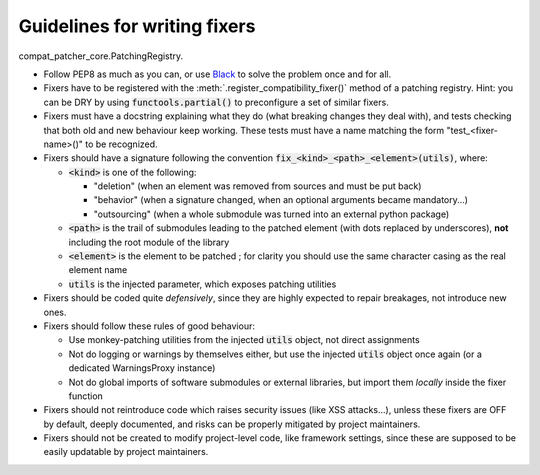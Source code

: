 Guidelines for writing fixers
===========================================

compat_patcher_core.PatchingRegistry.

- Follow PEP8 as much as you can, or use `Black <https://pypi.org/project/black/>`_ to solve the problem once and for all.

- Fixers have to be registered with the :meth:`.register_compatibility_fixer()` method of a patching registry. Hint: you can be DRY by using :code:`functools.partial()` to preconfigure a set of similar fixers.

- Fixers must have a docstring explaining what they do (what breaking changes they deal with), and tests checking that both old and new behaviour keep working. These tests must have a name matching the form "test_<fixer-name>()" to be recognized.

- Fixers should have a signature following the convention :code:`fix_<kind>_<path>_<element>(utils)`, where:

  - :code:`<kind>` is one of the following:

    - "deletion" (when an element was removed from sources and must be put back)
    - "behavior" (when a signature changed, when an optional arguments became mandatory...)
    - "outsourcing" (when a whole submodule was turned into an external python package)

  - :code:`<path>` is the trail of submodules leading to the patched element (with dots replaced by underscores), **not** including the root module of the library
  - :code:`<element>` is the element to be patched ; for clarity you should use the same character casing as the real element name
  - :code:`utils` is the injected parameter, which exposes patching utilities

- Fixers should be coded quite *defensively*, since they are highly expected to repair breakages, not introduce new ones.

- Fixers should follow these rules of good behaviour:

  - Use monkey-patching utilities from the injected :code:`utils` object, not direct assignments
  - Not do logging or warnings by themselves either, but use the injected :code:`utils` object once again (or a dedicated WarningsProxy instance)
  - Not do global imports of software submodules or external libraries, but import them *locally* inside the fixer function

- Fixers should not reintroduce code which raises security issues (like XSS attacks...), unless these fixers are OFF by default, deeply documented, and risks can be properly mitigated by project maintainers.

- Fixers should not be created to modify project-level code, like framework settings, since these are supposed to be easily updatable by project maintainers.




